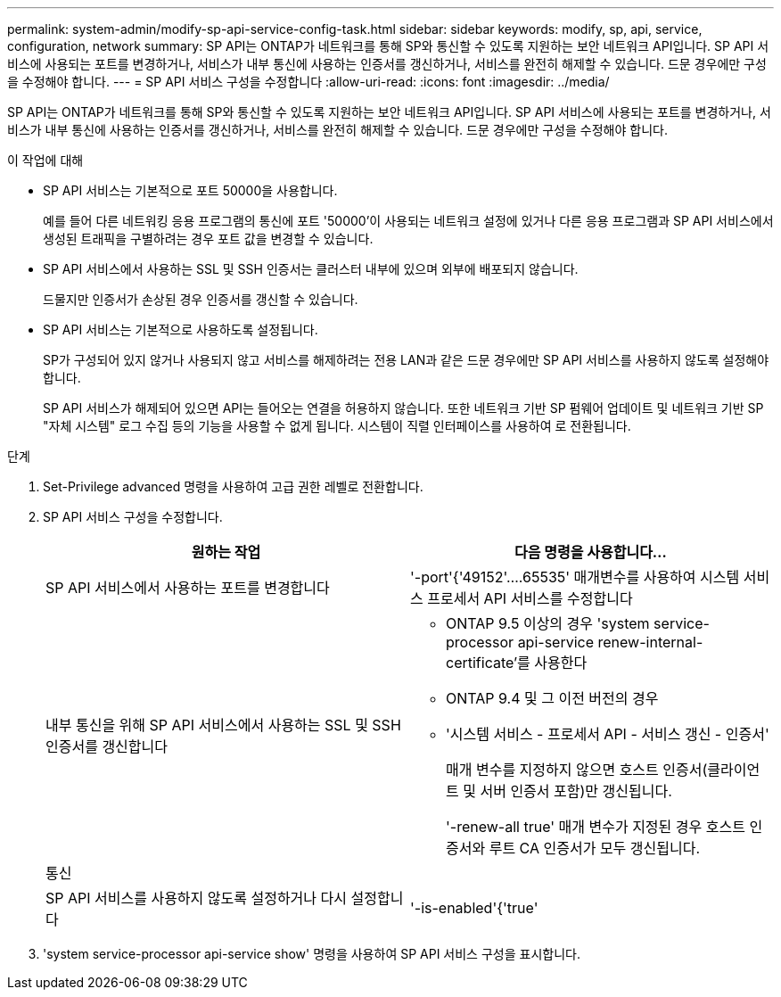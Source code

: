 ---
permalink: system-admin/modify-sp-api-service-config-task.html 
sidebar: sidebar 
keywords: modify, sp, api, service, configuration, network 
summary: SP API는 ONTAP가 네트워크를 통해 SP와 통신할 수 있도록 지원하는 보안 네트워크 API입니다. SP API 서비스에 사용되는 포트를 변경하거나, 서비스가 내부 통신에 사용하는 인증서를 갱신하거나, 서비스를 완전히 해제할 수 있습니다. 드문 경우에만 구성을 수정해야 합니다. 
---
= SP API 서비스 구성을 수정합니다
:allow-uri-read: 
:icons: font
:imagesdir: ../media/


[role="lead"]
SP API는 ONTAP가 네트워크를 통해 SP와 통신할 수 있도록 지원하는 보안 네트워크 API입니다. SP API 서비스에 사용되는 포트를 변경하거나, 서비스가 내부 통신에 사용하는 인증서를 갱신하거나, 서비스를 완전히 해제할 수 있습니다. 드문 경우에만 구성을 수정해야 합니다.

.이 작업에 대해
* SP API 서비스는 기본적으로 포트 50000을 사용합니다.
+
예를 들어 다른 네트워킹 응용 프로그램의 통신에 포트 '50000'이 사용되는 네트워크 설정에 있거나 다른 응용 프로그램과 SP API 서비스에서 생성된 트래픽을 구별하려는 경우 포트 값을 변경할 수 있습니다.

* SP API 서비스에서 사용하는 SSL 및 SSH 인증서는 클러스터 내부에 있으며 외부에 배포되지 않습니다.
+
드물지만 인증서가 손상된 경우 인증서를 갱신할 수 있습니다.

* SP API 서비스는 기본적으로 사용하도록 설정됩니다.
+
SP가 구성되어 있지 않거나 사용되지 않고 서비스를 해제하려는 전용 LAN과 같은 드문 경우에만 SP API 서비스를 사용하지 않도록 설정해야 합니다.

+
SP API 서비스가 해제되어 있으면 API는 들어오는 연결을 허용하지 않습니다. 또한 네트워크 기반 SP 펌웨어 업데이트 및 네트워크 기반 SP "자체 시스템" 로그 수집 등의 기능을 사용할 수 없게 됩니다. 시스템이 직렬 인터페이스를 사용하여 로 전환됩니다.



.단계
. Set-Privilege advanced 명령을 사용하여 고급 권한 레벨로 전환합니다.
. SP API 서비스 구성을 수정합니다.
+
|===
| 원하는 작업 | 다음 명령을 사용합니다... 


 a| 
SP API 서비스에서 사용하는 포트를 변경합니다
 a| 
'-port'{'49152'....65535' 매개변수를 사용하여 시스템 서비스 프로세서 API 서비스를 수정합니다



 a| 
내부 통신을 위해 SP API 서비스에서 사용하는 SSL 및 SSH 인증서를 갱신합니다
 a| 
** ONTAP 9.5 이상의 경우 'system service-processor api-service renew-internal-certificate'를 사용한다
** ONTAP 9.4 및 그 이전 버전의 경우
** '시스템 서비스 - 프로세서 API - 서비스 갱신 - 인증서'
+
매개 변수를 지정하지 않으면 호스트 인증서(클라이언트 및 서버 인증서 포함)만 갱신됩니다.

+
'-renew-all true' 매개 변수가 지정된 경우 호스트 인증서와 루트 CA 인증서가 모두 갱신됩니다.





 a| 
통신
 a| 



 a| 
SP API 서비스를 사용하지 않도록 설정하거나 다시 설정합니다
 a| 
'-is-enabled'{'true'|'false'} 매개 변수를 사용하여 시스템 서비스 프로세서 API 서비스 수정

|===
. 'system service-processor api-service show' 명령을 사용하여 SP API 서비스 구성을 표시합니다.

